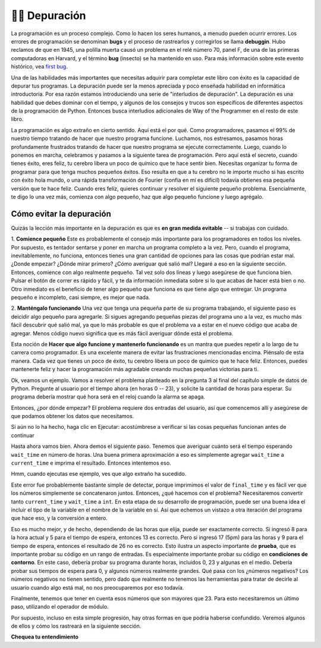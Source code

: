 ..  Copyright (C)  Brad Miller, David Ranum, Jeffrey Elkner, Peter Wentworth, Allen B. Downey, Chris
    Meyers, and Dario Mitchell.  Permission is granted to copy, distribute
    and/or modify this document under the terms of the GNU Free Documentation
    License, Version 1.3 or any later version published by the Free Software
    Foundation; with Invariant Sections being Forward, Prefaces, and
    Contributor List, no Front-Cover Texts, and no Back-Cover Texts.  A copy of
    the license is included in the section entitled "GNU Free Documentation
    License".

.. qnum::
   :prefix: debug-1-
   :start: 1

.. index:: boundary conditions, testing, debugging

👩‍💻 Depuración
===================

La programación es un proceso complejo. Como lo hacen los seres humanos, a menudo pueden ocurrir errores.
Los errores de programación se denominan **bugs** y el proceso
de rastrearlos y corregirlos se llama **debuggin**. Hubo reclamos de
que en 1945, una polilla muerta causó un problema en el relé número 70, panel F, de una
de las primeras computadoras en Harvard, y el término **bug** (insecto) se ha mantenido en uso.
Para más información sobre este evento histórico, vea `first bug <http://en.wikipedia.org/wiki/File:H96566k.jpg>`__.

Una de las habilidades más importantes que necesitas adquirir para completar este libro con éxito es la
capacidad de depurar tus programas. La depuración puede ser la menos apreciada y
poco enseñada habilidad en informática introductoria. Por esa razón estamos introduciendo una
serie de "interludios de depuración". La depuración es una habilidad que debes dominar con el tiempo, y
algunos de los consejos y trucos son específicos de diferentes aspectos de la programación de Python. Entonces busca
interludios adicionales de Way of the Programmer en el resto de este libro.


La programación es algo extraño en cierto sentido. Aquí está el por qué. Como programadores, pasamos el 99% de nuestro tiempo
tratando de hacer que nuestro programa funcione. Luchamos, nos estresamos, pasamos horas profundamente frustrados
tratando de hacer que nuestro programa se ejecute correctamente. Luego, cuando lo ponemos en marcha, celebramos
y pasamos a la siguiente tarea de programación. Pero aquí está el secreto,
cuando tienes éxito, eres feliz, tu cerebro libera un poco de químico que te hace
sentir bien. Necesitas organizar tu forma de programar para que tenga muchos pequeños éxitos. Eso
resulta en que a tu cerebro no le importe mucho si has escrito con éxito hola mundo,
o una rápida transformación de Fourier (confía en mí es difícil) todavía obtienes esa pequeña versión que te hace
feliz. Cuando eres feliz, quieres continuar y resolver el siguiente pequeño problema. Esencialmente,
te digo lo una vez más, comienza con algo pequeño, haz que algo pequeño funcione y luego agrégalo.

Cómo evitar la depuración
-------------------------

Quizás la lección más importante en la depuración es que es **en gran medida evitable** --
si trabajas con cuidado.

1. **Comience pequeño** Este es probablemente el consejo más importante para los programadores en
todos los niveles. Por supuesto, es tentador sentarse y poner en marcha un programa completo a la vez. Pero,
cuando el programa, inevitablemente, no funciona, entonces tienes una gran cantidad de opciones para las cosas
que podrían estar mal. ¿Donde empezar? ¿Dónde mirar primero? ¿Cómo averiguar qué salió mal?
Llegaré a eso en la siguiente sección. Entonces, comience con algo realmente pequeño. Tal vez solo dos
líneas y luego asegúrese de que funciona bien. Pulsar el botón de correr es rápido y fácil, y te da
información inmediata sobre si lo que acabas de hacer está bien o no. Otro inmediato es
el beneficio de tener algo pequeño que funciona es que tiene algo que entregar.
Un programa pequeño e incompleto, casi siempre, es mejor que nada.


2. **Manténgalo funcionando** Una vez que tenga una pequeña parte de su programa trabajando, el siguiente paso es
deicidir algo pequeño para agregarle. Si sigues agregando pequeñas piezas del programa uno
a la vez, es mucho más fácil descubrir qué salió mal, ya que lo más probable es que
el problema va a estar en el nuevo código que acaba de agregar. Menos código nuevo significa que es más fácil
averiguar dónde está el problema.

Esta noción de **Hacer que algo funcione y mantenerlo funcionando** es un mantra que puedes repetir
a lo largo de tu carrera como programador. Es una excelente manera de evitar las frustraciones mencionadas
encima. Piénsalo de esta manera. Cada vez que tienes un poco de éxito, tu cerebro libera
un poco de químico que te hace feliz. Entonces, puedes mantenerte feliz y hacer la programación
más agradable creando muchas pequeñas victorias para ti.

Ok, veamos un ejemplo. Vamos a resolver el problema planteado en la pregunta 3 al final del
capítulo simple de datos de Python. Pregunte al usuario por el tiempo ahora (en horas 0 -- 23), y solicite la
cantidad de horas para esperar. Su programa debería mostrar qué hora será en el reloj cuando
la alarma se apaga.

Entonces, ¿por dónde empezar? El problema requiere dos entradas del usuario, así que comencemos
allí y asegúrese de que podamos obtener los datos que necesitamos.

.. activecode:: db_ex3_1

   current_time = input("¿Cuál es la hora actual (en horas)?")
   wait_time = input("¿Cuántas horas quieres esperar?")

   print(current_time)
   print(wait_time)


Si aún no lo ha hecho, haga clic en Ejecutar: acostúmbrese a verificar si las cosas pequeñas funcionan
antes de continuar

Hasta ahora vamos bien. Ahora demos el siguiente paso. Tenemos que averiguar cuánto será el tiempo
esperando ``wait_time`` en número de horas. Una buena primera aproximación a eso es simplemente agregar
``wait_time`` a ``current_time`` e imprima el resultado. Entonces intentemos eso.

.. activecode:: db_ex3_2

   current_time = input("¿Cuál es la hora actual (en horas 0--23)?")
   wait_time = input("¿Cuántas horas quieres esperar?")

   print(current_time)
   print(wait_time)

   final_time = current_time + wait_time
   print(final_time)

Hmm, cuando ejecutas ese ejemplo, ves que algo extraño ha sucedido.

.. mchoice:: db_q_ex3_1
   :answer_a: Python es estúpido y no sabe cómo sumar correctamente.
   :answer_b: No hay nada malo aquí.
   :answer_c: Python está haciendo la concatenación de cadenas, no la suma de enteros.
   :feedback_a: No, Python probablemente no está equivocado.
   :feedback_b: No, intente sumar los dos números juntos, definitivamente obtendrá un resultado diferente.
   :feedback_c: ¡Sí! Recuerde que la entrada devuelve una cadena. Ahora necesitaremos convertir la cadena a un entero
   :correct: c

   ¿Cuál de las siguientes opciones describe mejor lo que está mal en el ejemplo anterior?

Este error fue probablemente bastante simple de detectar, porque imprimimos el valor de
``final_time`` y es fácil ver que los números simplemente se concatenaron juntos.
Entonces, ¿qué hacemos con el problema? Necesitaremos convertir tanto ``current_time``
y ``wait_time`` a ``int``. En esta etapa de su desarrollo de programación, puede ser una buena
idea el incluir el tipo de la variable en el nombre de la variable en sí. Así que echemos un vistazo a otra
iteración del programa que hace eso, y la conversión a entero.


.. activecode:: db_ex3_3

   current_time_str = input("¿Cuál es la hora actual (en horas 0-23)?")
   wait_time_str = input("¿Cuántas horas quieres esperar?")

   current_time_int = int(current_time_str)
   wait_time_int = int(wait_time_str)

   final_time_int = current_time_int + wait_time_int
   print(final_time_int)


Eso es mucho mejor, y de hecho, dependiendo de las horas que elija, puede ser exactamente correcto.
Si ingresó 8 para la hora actual y 5 para el tiempo de espera, entonces 13 es correcto. Pero si
ingresó 17 (5pm) para las horas y 9 para el tiempo de espera, entonces el resultado de 26 no es correcto.
Esto ilustra un aspecto importante de **prueba**, que es importante probar su
código en un rango de entradas. Es especialmente importante probar su código en **condiciones de contorno**.
En este caso, debería probar su programa durante horas, incluidos 0, 23 y algunas en el medio.
Debería probar sus tiempos de espera para 0, y algunos números realmente grandes. Qué pasa con los
¿números negativos? Los números negativos no tienen sentido, pero dado que realmente no tenemos las herramientas
para tratar de decirle al usuario cuando algo está mal, no nos preocuparemos por eso todavía.

Finalmente, tenemos que tener en cuenta esos números que son mayores que 23. Para esto necesitaremos
un último paso, utilizando el operador de módulo.

.. activecode:: db_ex3_4

   current_time_str = input("¿Cuál es la hora actual (en horas 0-23)?")
   wait_time_str = input("¿Cuántas horas quieres esperar?")

   current_time_int = int(current_time_str)
   wait_time_int = int(wait_time_str)

   final_time_int = current_time_int + wait_time_int
   
   final_answer = final_time_int % 24

   print("La hora después de esperar es:", final_answer)

Por supuesto, incluso en esta simple progresión, hay otras formas en que podría haberse confundido.
Veremos algunos de ellos y cómo los rastreará en la siguiente sección.


**Chequea tu entendimiento**

.. mchoice:: question4_1_1
   :answer_a: Rastrear errores de programación y corregirlos.
   :answer_b: Eliminar todos los errores de tu programa.
   :answer_c: Encontrar todos los errores en el programa.
   :answer_d: Arreglar los errores en el programa.
   :correct: a
   :feedback_a: Los errores de programación se denominan bugs y el proceso de encontrarlos y eliminarlos de un programa se denomina debuggin.
   :feedback_b: Tal vez, pero eso no es de lo que estamos hablando en este contexto.
   :feedback_c: Esto es parcialmente correcto. Pero, la depuración es más que solo encontrar los errores. ¿Qué necesitas hacer una vez que los encuentres?
   :feedback_d: Esto es parcialmente correcto. Pero, la depuración es más que solo solucionar los errores. ¿Qué necesita hacer antes de poder solucionarlos?

   La depuración es:

